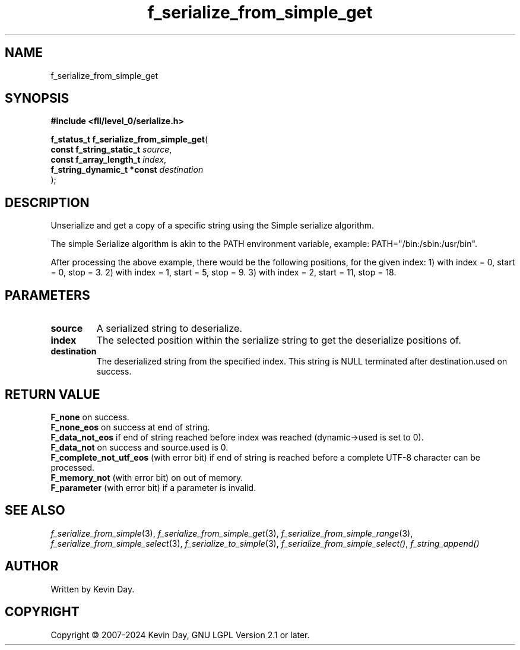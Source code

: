 .TH f_serialize_from_simple_get "3" "February 2024" "FLL - Featureless Linux Library 0.6.10" "Library Functions"
.SH "NAME"
f_serialize_from_simple_get
.SH SYNOPSIS
.nf
.B #include <fll/level_0/serialize.h>
.sp
\fBf_status_t f_serialize_from_simple_get\fP(
    \fBconst f_string_static_t   \fP\fIsource\fP,
    \fBconst f_array_length_t    \fP\fIindex\fP,
    \fBf_string_dynamic_t *const \fP\fIdestination\fP
);
.fi
.SH DESCRIPTION
.PP
Unserialize and get a copy of a specific string using the Simple serialize algorithm.
.PP
The simple Serialize algorithm is akin to the PATH environment variable, example: PATH="/bin:/sbin:/usr/bin".
.PP
After processing the above example, there would be the following positions, for the given index: 1) with index = 0, start = 0, stop = 3. 2) with index = 1, start = 5, stop = 9. 3) with index = 2, start = 11, stop = 18.
.SH PARAMETERS
.TP
.B source
A serialized string to deserialize.

.TP
.B index
The selected position within the serialize string to get the deserialize positions of.

.TP
.B destination
The deserialized string from the specified index. This string is NULL terminated after destination.used on success.

.SH RETURN VALUE
.PP
\fBF_none\fP on success.
.br
\fBF_none_eos\fP on success at end of string.
.br
\fBF_data_not_eos\fP if end of string reached before index was reached (dynamic->used is set to 0).
.br
\fBF_data_not\fP on success and source.used is 0.
.br
\fBF_complete_not_utf_eos\fP (with error bit) if end of string is reached before a complete UTF-8 character can be processed.
.br
\fBF_memory_not\fP (with error bit) on out of memory.
.br
\fBF_parameter\fP (with error bit) if a parameter is invalid.
.SH SEE ALSO
.PP
.nh
.ad l
\fIf_serialize_from_simple\fP(3), \fIf_serialize_from_simple_get\fP(3), \fIf_serialize_from_simple_range\fP(3), \fIf_serialize_from_simple_select\fP(3), \fIf_serialize_to_simple\fP(3), \fIf_serialize_from_simple_select()\fP, \fIf_string_append()\fP
.ad
.hy
.SH AUTHOR
Written by Kevin Day.
.SH COPYRIGHT
.PP
Copyright \(co 2007-2024 Kevin Day, GNU LGPL Version 2.1 or later.
